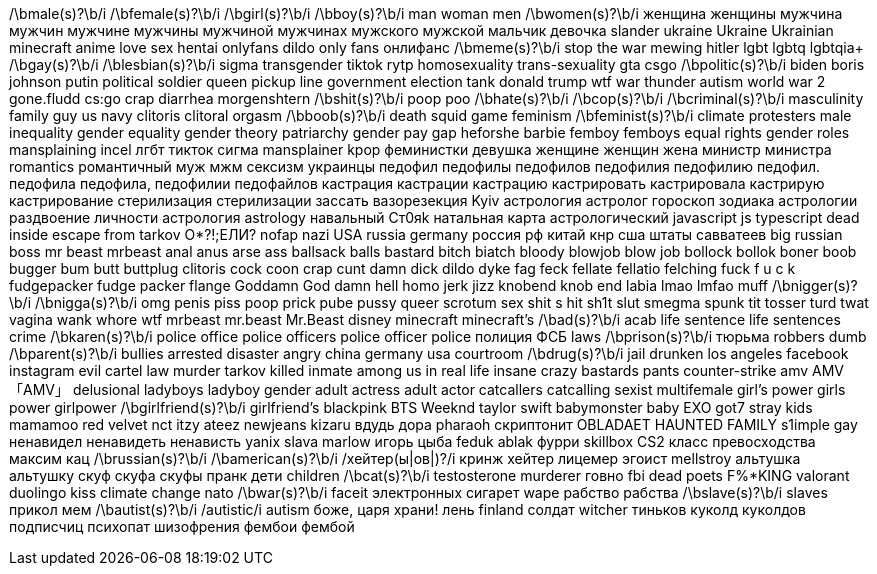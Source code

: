 // Add your video title filters below
/\bmale(s)?\b/i
/\bfemale(s)?\b/i
/\bgirl(s)?\b/i
/\bboy(s)?\b/i
man
woman
men
/\bwomen(s)?\b/i
женщина
женщины
мужчина
мужчин
мужчине
мужчины
мужчиной
мужчинах
мужского
мужской
мальчик
девочка
slander
ukraine
Ukraine
Ukrainian
minecraft
anime
love
sex
hentai
onlyfans
dildo
only fans
онлифанс
/\bmeme(s)?\b/i
stop the war
mewing
hitler
lgbt
lgbtq
lgbtqia+
/\bgay(s)?\b/i
/\blesbian(s)?\b/i
sigma
transgender
tiktok
rytp
homosexuality
trans-sexuality
gta
csgo
/\bpolitic(s)?\b/i
biden
boris johnson
putin
political
soldier
queen
pickup line
government
election
tank
donald trump
wtf
war thunder
autism
world war 2
gone.fludd
cs:go
crap
diarrhea
morgenshtern
/\bshit(s)?\b/i
poop
poo
/\bhate(s)?\b/i
/\bcop(s)?\b/i
/\bcriminal(s)?\b/i
masculinity
family guy
us navy
clitoris
clitoral
orgasm
/\bboob(s)?\b/i
death
squid game
feminism
/\bfeminist(s)?\b/i
climate protesters
male inequality
gender equality
gender theory
patriarchy
gender pay gap
heforshe
barbie
femboy
femboys
equal rights
gender roles
mansplaining
incel
лгбт
тикток
сигма
mansplainer
kpop
феминистки
девушка
женщине
женщин
жена
министр
министра
romantics
романтичный
муж
мжм
сексизм
украинцы
педофил
педофилы
педофилов
педофилия
педофилию
педофил.
педофила
педофила,
педофилии
педофайлов
кастрация
кастрации
кастрацию
кастрировать
кастрировала
кастрирую
кастрирование
стерилизация
стерилизации
зассать
вазорезекция
Kyiv
астрология
астролог
гороскоп
зодиака
астрологии
раздвоение личности
астрология
astrology
навальный
Ст0яk
натальная карта
астрологический
javascript
js
typescript
dead inside
escape from tarkov
О*?!;ЕЛИ?
nofap
nazi
USA
russia
germany
россия
рф
китай
кнр
сша
штаты
савватеев
big russian boss
mr beast
mrbeast
anal
anus
arse
ass
ballsack
balls
bastard
bitch
biatch
bloody
blowjob
blow job
bollock
bollok
boner
boob
bugger
bum
butt
buttplug
clitoris
cock
coon
crap
cunt
damn
dick
dildo
dyke
fag
feck
fellate
fellatio
felching
fuck
f u c k
fudgepacker
fudge packer
flange
Goddamn
God damn
hell
homo
jerk
jizz
knobend
knob end
labia
lmao
lmfao
muff
/\bnigger(s)?\b/i
/\bnigga(s)?\b/i
omg
penis
piss
poop
prick
pube
pussy
queer
scrotum
sex
shit
s hit
sh1t
slut
smegma
spunk
tit
tosser
turd
twat
vagina
wank
whore
wtf
mrbeast
mr.beast
Mr.Beast
disney
minecraft
minecraft's
/\bad(s)?\b/i
acab
life sentence
life sentences
crime
/\bkaren(s)?\b/i
police office
police officers
police officer
police
полиция
ФСБ
laws
/\bprison(s)?\b/i
тюрьма
robbers
dumb
/\bparent(s)?\b/i
bullies
arrested
disaster
angry
china
germany
usa
courtroom
/\bdrug(s)?\b/i
jail
drunken
los angeles
facebook
instagram
evil
cartel
law
murder
tarkov
killed
inmate
among us in real life
insane
crazy
bastards
pants
counter-strike
amv
AMV
「AMV」
delusional
ladyboys
ladyboy
gender
adult actress
adult actor
catcallers
catcalling
sexist
multifemale
girl's power
girls power
girlpower
/\bgirlfriend(s)?\b/i
girlfriend's
blackpink
BTS
Weeknd
taylor swift
babymonster
baby
EXO
got7
stray kids
mamamoo
red velvet
nct
itzy
ateez
newjeans
kizaru
вдудь
дора
pharaoh
скриптонит
OBLADAET
HAUNTED FAMILY
s1imple
gay
ненавидел
ненавидеть
ненависть
yanix
slava marlow
игорь цыба
feduk
ablak
фурри
skillbox
CS2
класс превосходства
максим кац
/\brussian(s)?\b/i
/\bamerican(s)?\b/i
/хейтер(ы|ов|)?/i
кринж
хейтер
лицемер
эгоист
mellstroy
альтушка
альтушку
скуф
скуфа
скуфы
пранк
дети
children
/\bcat(s)?\b/i
testosterone
murderer
говно
fbi
dead poets
F%*KING
valorant
duolingo
kiss
climate change
nato
/\bwar(s)?\b/i
faceit
электронных сигарет
wape
рабство
рабства
/\bslave(s)?\b/i
slaves
прикол
мем
/\bautist(s)?\b/i
/autistic/i
autism
боже, царя храни!
лень
finland
солдат
witcher
тиньков
куколд
куколдов
подписчиц
психопат
шизофрения
фембои
фембой
